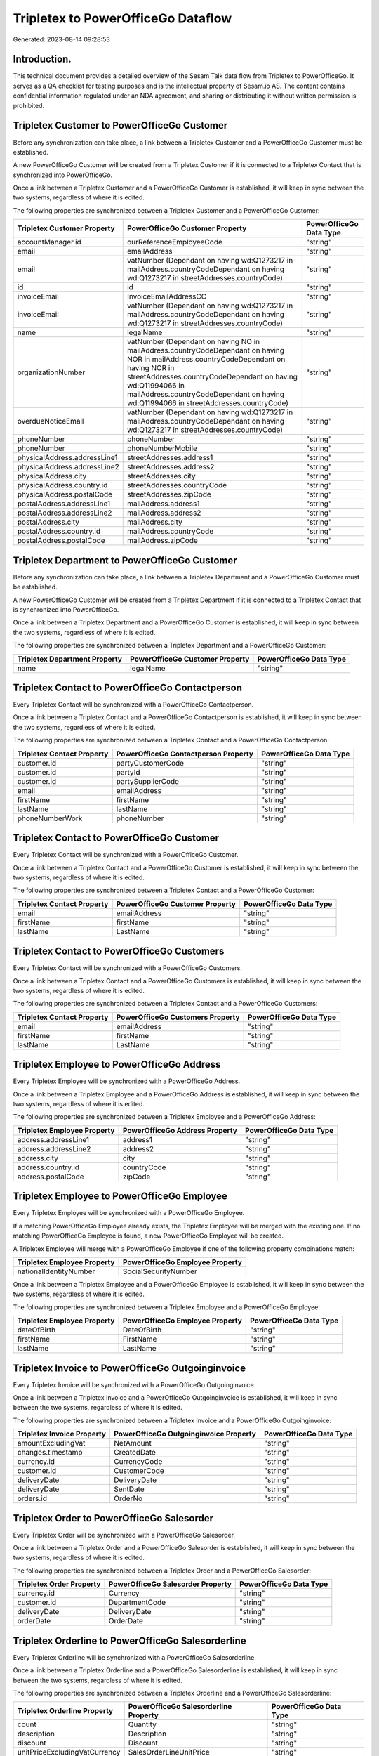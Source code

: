 ===================================
Tripletex to PowerOfficeGo Dataflow
===================================

Generated: 2023-08-14 09:28:53

Introduction.
------------

This technical document provides a detailed overview of the Sesam Talk data flow from Tripletex to PowerOfficeGo. It serves as a QA checklist for testing purposes and is the intellectual property of Sesam.io AS. The content contains confidential information regulated under an NDA agreement, and sharing or distributing it without written permission is prohibited.

Tripletex Customer to PowerOfficeGo Customer
--------------------------------------------
Before any synchronization can take place, a link between a Tripletex Customer and a PowerOfficeGo Customer must be established.

A new PowerOfficeGo Customer will be created from a Tripletex Customer if it is connected to a Tripletex Contact that is synchronized into PowerOfficeGo.

Once a link between a Tripletex Customer and a PowerOfficeGo Customer is established, it will keep in sync between the two systems, regardless of where it is edited.

The following properties are synchronized between a Tripletex Customer and a PowerOfficeGo Customer:

.. list-table::
   :header-rows: 1

   * - Tripletex Customer Property
     - PowerOfficeGo Customer Property
     - PowerOfficeGo Data Type
   * - accountManager.id
     - ourReferenceEmployeeCode
     - "string"
   * - email
     - emailAddress
     - "string"
   * - email
     - vatNumber (Dependant on having wd:Q1273217 in mailAddress.countryCodeDependant on having wd:Q1273217 in streetAddresses.countryCode)
     - "string"
   * - id
     - id
     - "string"
   * - invoiceEmail
     - InvoiceEmailAddressCC
     - "string"
   * - invoiceEmail
     - vatNumber (Dependant on having wd:Q1273217 in mailAddress.countryCodeDependant on having wd:Q1273217 in streetAddresses.countryCode)
     - "string"
   * - name
     - legalName
     - "string"
   * - organizationNumber
     - vatNumber (Dependant on having NO in mailAddress.countryCodeDependant on having NOR in mailAddress.countryCodeDependant on having NOR in streetAddresses.countryCodeDependant on having wd:Q11994066 in mailAddress.countryCodeDependant on having wd:Q11994066 in streetAddresses.countryCode)
     - "string"
   * - overdueNoticeEmail
     - vatNumber (Dependant on having wd:Q1273217 in mailAddress.countryCodeDependant on having wd:Q1273217 in streetAddresses.countryCode)
     - "string"
   * - phoneNumber
     - phoneNumber
     - "string"
   * - phoneNumber
     - phoneNumberMobile
     - "string"
   * - physicalAddress.addressLine1
     - streetAddresses.address1
     - "string"
   * - physicalAddress.addressLine2
     - streetAddresses.address2
     - "string"
   * - physicalAddress.city
     - streetAddresses.city
     - "string"
   * - physicalAddress.country.id
     - streetAddresses.countryCode
     - "string"
   * - physicalAddress.postalCode
     - streetAddresses.zipCode
     - "string"
   * - postalAddress.addressLine1
     - mailAddress.address1
     - "string"
   * - postalAddress.addressLine2
     - mailAddress.address2
     - "string"
   * - postalAddress.city
     - mailAddress.city
     - "string"
   * - postalAddress.country.id
     - mailAddress.countryCode
     - "string"
   * - postalAddress.postalCode
     - mailAddress.zipCode
     - "string"


Tripletex Department to PowerOfficeGo Customer
----------------------------------------------
Before any synchronization can take place, a link between a Tripletex Department and a PowerOfficeGo Customer must be established.

A new PowerOfficeGo Customer will be created from a Tripletex Department if it is connected to a Tripletex Contact that is synchronized into PowerOfficeGo.

Once a link between a Tripletex Department and a PowerOfficeGo Customer is established, it will keep in sync between the two systems, regardless of where it is edited.

The following properties are synchronized between a Tripletex Department and a PowerOfficeGo Customer:

.. list-table::
   :header-rows: 1

   * - Tripletex Department Property
     - PowerOfficeGo Customer Property
     - PowerOfficeGo Data Type
   * - name
     - legalName
     - "string"


Tripletex Contact to PowerOfficeGo Contactperson
------------------------------------------------
Every Tripletex Contact will be synchronized with a PowerOfficeGo Contactperson.

Once a link between a Tripletex Contact and a PowerOfficeGo Contactperson is established, it will keep in sync between the two systems, regardless of where it is edited.

The following properties are synchronized between a Tripletex Contact and a PowerOfficeGo Contactperson:

.. list-table::
   :header-rows: 1

   * - Tripletex Contact Property
     - PowerOfficeGo Contactperson Property
     - PowerOfficeGo Data Type
   * - customer.id
     - partyCustomerCode
     - "string"
   * - customer.id
     - partyId
     - "string"
   * - customer.id
     - partySupplierCode
     - "string"
   * - email
     - emailAddress
     - "string"
   * - firstName
     - firstName
     - "string"
   * - lastName
     - lastName
     - "string"
   * - phoneNumberWork
     - phoneNumber
     - "string"


Tripletex Contact to PowerOfficeGo Customer
-------------------------------------------
Every Tripletex Contact will be synchronized with a PowerOfficeGo Customer.

Once a link between a Tripletex Contact and a PowerOfficeGo Customer is established, it will keep in sync between the two systems, regardless of where it is edited.

The following properties are synchronized between a Tripletex Contact and a PowerOfficeGo Customer:

.. list-table::
   :header-rows: 1

   * - Tripletex Contact Property
     - PowerOfficeGo Customer Property
     - PowerOfficeGo Data Type
   * - email
     - emailAddress
     - "string"
   * - firstName
     - firstName
     - "string"
   * - lastName
     - LastName
     - "string"


Tripletex Contact to PowerOfficeGo Customers
--------------------------------------------
Every Tripletex Contact will be synchronized with a PowerOfficeGo Customers.

Once a link between a Tripletex Contact and a PowerOfficeGo Customers is established, it will keep in sync between the two systems, regardless of where it is edited.

The following properties are synchronized between a Tripletex Contact and a PowerOfficeGo Customers:

.. list-table::
   :header-rows: 1

   * - Tripletex Contact Property
     - PowerOfficeGo Customers Property
     - PowerOfficeGo Data Type
   * - email
     - emailAddress
     - "string"
   * - firstName
     - firstName
     - "string"
   * - lastName
     - LastName
     - "string"


Tripletex Employee to PowerOfficeGo Address
-------------------------------------------
Every Tripletex Employee will be synchronized with a PowerOfficeGo Address.

Once a link between a Tripletex Employee and a PowerOfficeGo Address is established, it will keep in sync between the two systems, regardless of where it is edited.

The following properties are synchronized between a Tripletex Employee and a PowerOfficeGo Address:

.. list-table::
   :header-rows: 1

   * - Tripletex Employee Property
     - PowerOfficeGo Address Property
     - PowerOfficeGo Data Type
   * - address.addressLine1
     - address1
     - "string"
   * - address.addressLine2
     - address2
     - "string"
   * - address.city
     - city
     - "string"
   * - address.country.id
     - countryCode
     - "string"
   * - address.postalCode
     - zipCode
     - "string"


Tripletex Employee to PowerOfficeGo Employee
--------------------------------------------
Every Tripletex Employee will be synchronized with a PowerOfficeGo Employee.

If a matching PowerOfficeGo Employee already exists, the Tripletex Employee will be merged with the existing one.
If no matching PowerOfficeGo Employee is found, a new PowerOfficeGo Employee will be created.

A Tripletex Employee will merge with a PowerOfficeGo Employee if one of the following property combinations match:

.. list-table::
   :header-rows: 1

   * - Tripletex Employee Property
     - PowerOfficeGo Employee Property
   * - nationalIdentityNumber
     - SocialSecurityNumber

Once a link between a Tripletex Employee and a PowerOfficeGo Employee is established, it will keep in sync between the two systems, regardless of where it is edited.

The following properties are synchronized between a Tripletex Employee and a PowerOfficeGo Employee:

.. list-table::
   :header-rows: 1

   * - Tripletex Employee Property
     - PowerOfficeGo Employee Property
     - PowerOfficeGo Data Type
   * - dateOfBirth
     - DateOfBirth
     - "string"
   * - firstName
     - FirstName
     - "string"
   * - lastName
     - LastName
     - "string"


Tripletex Invoice to PowerOfficeGo Outgoinginvoice
--------------------------------------------------
Every Tripletex Invoice will be synchronized with a PowerOfficeGo Outgoinginvoice.

Once a link between a Tripletex Invoice and a PowerOfficeGo Outgoinginvoice is established, it will keep in sync between the two systems, regardless of where it is edited.

The following properties are synchronized between a Tripletex Invoice and a PowerOfficeGo Outgoinginvoice:

.. list-table::
   :header-rows: 1

   * - Tripletex Invoice Property
     - PowerOfficeGo Outgoinginvoice Property
     - PowerOfficeGo Data Type
   * - amountExcludingVat
     - NetAmount
     - "string"
   * - changes.timestamp
     - CreatedDate
     - "string"
   * - currency.id
     - CurrencyCode
     - "string"
   * - customer.id
     - CustomerCode
     - "string"
   * - deliveryDate
     - DeliveryDate
     - "string"
   * - deliveryDate
     - SentDate
     - "string"
   * - orders.id
     - OrderNo
     - "string"


Tripletex Order to PowerOfficeGo Salesorder
-------------------------------------------
Every Tripletex Order will be synchronized with a PowerOfficeGo Salesorder.

Once a link between a Tripletex Order and a PowerOfficeGo Salesorder is established, it will keep in sync between the two systems, regardless of where it is edited.

The following properties are synchronized between a Tripletex Order and a PowerOfficeGo Salesorder:

.. list-table::
   :header-rows: 1

   * - Tripletex Order Property
     - PowerOfficeGo Salesorder Property
     - PowerOfficeGo Data Type
   * - currency.id
     - Currency
     - "string"
   * - customer.id
     - DepartmentCode
     - "string"
   * - deliveryDate
     - DeliveryDate
     - "string"
   * - orderDate
     - OrderDate
     - "string"


Tripletex Orderline to PowerOfficeGo Salesorderline
---------------------------------------------------
Every Tripletex Orderline will be synchronized with a PowerOfficeGo Salesorderline.

Once a link between a Tripletex Orderline and a PowerOfficeGo Salesorderline is established, it will keep in sync between the two systems, regardless of where it is edited.

The following properties are synchronized between a Tripletex Orderline and a PowerOfficeGo Salesorderline:

.. list-table::
   :header-rows: 1

   * - Tripletex Orderline Property
     - PowerOfficeGo Salesorderline Property
     - PowerOfficeGo Data Type
   * - count
     - Quantity
     - "string"
   * - description
     - Description
     - "string"
   * - discount
     - Discount
     - "string"
   * - unitPriceExcludingVatCurrency
     - SalesOrderLineUnitPrice
     - "string"
   * - vatType.id
     - VatReturnSpecification
     - "string"


Tripletex Product to PowerOfficeGo Product
------------------------------------------
Every Tripletex Product will be synchronized with a PowerOfficeGo Product.

Once a link between a Tripletex Product and a PowerOfficeGo Product is established, it will keep in sync between the two systems, regardless of where it is edited.

The following properties are synchronized between a Tripletex Product and a PowerOfficeGo Product:

.. list-table::
   :header-rows: 1

   * - Tripletex Product Property
     - PowerOfficeGo Product Property
     - PowerOfficeGo Data Type
   * - costExcludingVatCurrency
     - CostPrice
     - "string"
   * - costExcludingVatCurrency
     - costPrice
     - "string"
   * - description
     - Description
     - "string"
   * - description
     - description
     - "string"
   * - ean
     - Gtin
     - "string"
   * - ean
     - gtin
     - "string"
   * - name
     - Name
     - "string"
   * - name
     - name
     - "string"
   * - priceExcludingVatCurrency
     - SalesPrice
     - "string"
   * - priceExcludingVatCurrency
     - salesPrice
     - "string"
   * - productUnit.id
     - Unit
     - "string"
   * - productUnit.id
     - unit
     - "string"
   * - productUnit.id
     - unitOfMeasureCode
     - "string"
   * - stockOfGoods
     - AvailableStock
     - "string"
   * - stockOfGoods
     - availableStock
     - "string"
   * - vatType.id
     - VatCode
     - "string"
   * - vatType.id
     - vatCode
     - "string"


Tripletex Productgroup to PowerOfficeGo Productgroup
----------------------------------------------------
Every Tripletex Productgroup will be synchronized with a PowerOfficeGo Productgroup.

Once a link between a Tripletex Productgroup and a PowerOfficeGo Productgroup is established, it will keep in sync between the two systems, regardless of where it is edited.

The following properties are synchronized between a Tripletex Productgroup and a PowerOfficeGo Productgroup:

.. list-table::
   :header-rows: 1

   * - Tripletex Productgroup Property
     - PowerOfficeGo Productgroup Property
     - PowerOfficeGo Data Type
   * - name
     - Name
     - "string"


Tripletex Supplier to PowerOfficeGo Supplier
--------------------------------------------
Every Tripletex Supplier will be synchronized with a PowerOfficeGo Supplier.

Once a link between a Tripletex Supplier and a PowerOfficeGo Supplier is established, it will keep in sync between the two systems, regardless of where it is edited.

The following properties are synchronized between a Tripletex Supplier and a PowerOfficeGo Supplier:

.. list-table::
   :header-rows: 1

   * - Tripletex Supplier Property
     - PowerOfficeGo Supplier Property
     - PowerOfficeGo Data Type
   * - email
     - EmailAddress
     - "string"
   * - id
     - Id
     - "string"
   * - name
     - LegalName
     - "string"
   * - phoneNumber
     - PhoneNumber
     - "string"


Tripletex Vattype to PowerOfficeGo Vatcode
------------------------------------------
Every Tripletex Vattype will be synchronized with a PowerOfficeGo Vatcode.

Once a link between a Tripletex Vattype and a PowerOfficeGo Vatcode is established, it will keep in sync between the two systems, regardless of where it is edited.

The following properties are synchronized between a Tripletex Vattype and a PowerOfficeGo Vatcode:

.. list-table::
   :header-rows: 1

   * - Tripletex Vattype Property
     - PowerOfficeGo Vatcode Property
     - PowerOfficeGo Data Type
   * - name
     - name
     - "string"
   * - number
     - code
     - "string"
   * - percentage
     - rate
     - "string"

